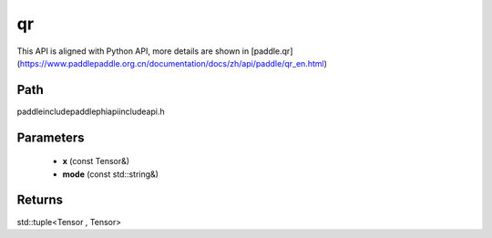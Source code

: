 .. _en_api_paddle_experimental_qr:

qr
-------------------------------

.. cpp:function:: std::tuple<Tensor , Tensor> qr ( const Tensor & x , const std::string & mode = "reduced" ) ;



This API is aligned with Python API, more details are shown in [paddle.qr](https://www.paddlepaddle.org.cn/documentation/docs/zh/api/paddle/qr_en.html)

Path
:::::::::::::::::::::
paddle\include\paddle\phi\api\include\api.h

Parameters
:::::::::::::::::::::
	- **x** (const Tensor&)
	- **mode** (const std::string&)

Returns
:::::::::::::::::::::
std::tuple<Tensor , Tensor>

